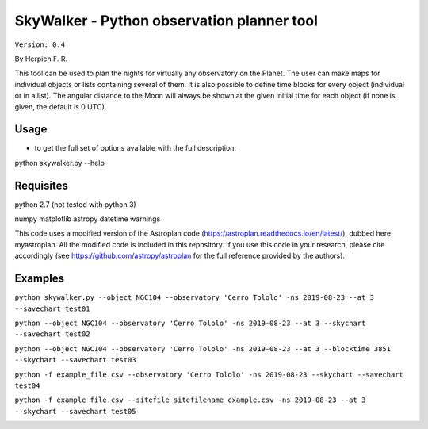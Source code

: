 SkyWalker - Python observation planner tool
-------------------------------------------

``Version: 0.4``

By Herpich F. R.  

This tool can be used to plan the nights for virtually any observatory on the Planet. The user can make maps for individual objects or lists containing several of them. It is also possible to define time blocks for every object (individual or in a list). The angular distance to the Moon will always be shown at the given initial time for each object (if none is given, the default is 0 UTC).

Usage
+++++

- to get the full set of options available with the full description:

python skywalker.py --help

Requisites
++++++++++

python 2.7 (not tested with python 3)

numpy  
matplotlib  
astropy  
datetime  
warnings

This code uses a modified version of the Astroplan code (https://astroplan.readthedocs.io/en/latest/), dubbed here myastroplan. All the modified code is included in this repository. If you use this code in your research, please cite accordingly (see https://github.com/astropy/astroplan for the full reference provided by the authors).

Examples
++++++++

``python skywalker.py --object NGC104 --observatory 'Cerro Tololo' -ns 2019-08-23 --at 3 --savechart test01``

.. image:: figs/test01_2019-08-23_plan.png

``python --object NGC104 --observatory 'Cerro Tololo' -ns 2019-08-23 --at 3 --skychart --savechart test02``

.. image:: figs/test02_2019-08-23_plan.png
   
``python --object NGC104 --observatory 'Cerro Tololo' -ns 2019-08-23 --at 3 --blocktime 3851 --skychart --savechart test03``

.. image:: figs/test03_2019-08-23_plan.png

``python -f example_file.csv --observatory 'Cerro Tololo' -ns 2019-08-23 --skychart --savechart test04``

.. image:: figs/test04_2019-08-23_plan.png

``python -f example_file.csv --sitefile sitefilename_example.csv -ns 2019-08-23 --at 3 --skychart --savechart test05``

.. image:: figs/test05_2019-08-23_plan.png
